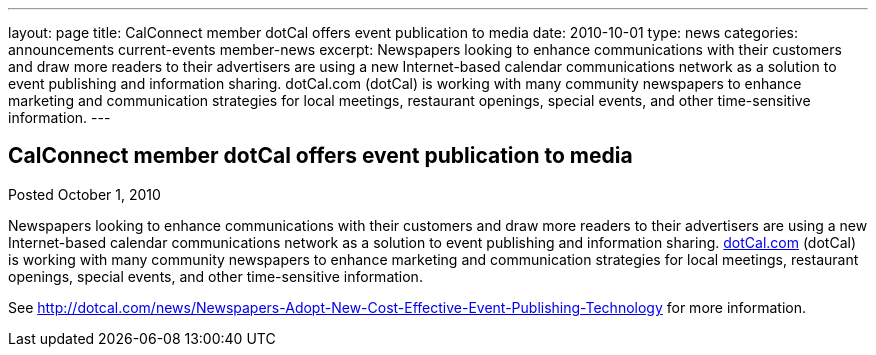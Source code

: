 ---
layout: page
title: CalConnect member dotCal offers event publication to media
date: 2010-10-01
type: news
categories: announcements current-events member-news
excerpt: Newspapers looking to enhance communications with their customers and draw more readers to their advertisers are using a new Internet-based calendar communications network as a solution to event publishing and information sharing. dotCal.com (dotCal) is working with many community newspapers to enhance marketing and communication strategies for local meetings, restaurant openings, special events, and other time-sensitive information.
---

== CalConnect member dotCal offers event publication to media

Posted October 1, 2010 

Newspapers looking to enhance communications with their customers and draw more readers to their advertisers are using a new Internet-based calendar communications network as a solution to event publishing and information sharing. http://dotCal.com[dotCal.com] (dotCal) is working with many community newspapers to enhance marketing and communication strategies for local meetings, restaurant openings, special events, and other time-sensitive information.

See http://dotcal.com/news/Newspapers-Adopt-New-Cost-Effective-Event-Publishing-Technology for more information.


